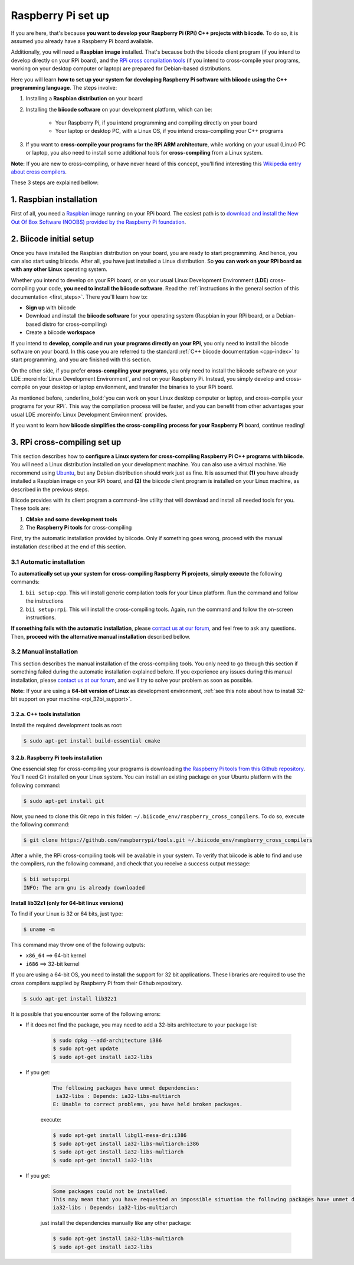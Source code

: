 .. _rpi_installation:

Raspberry Pi set up
===================

If you are here, that's because **you want to develop your Raspberry Pi (RPi) C++ projects with biicode**. To do so, it is assumed you already have a Raspberry Pi board available. 

Additionally, you will need a **Raspbian image** installed. That's because both the biicode client program (if you intend to develop directly on your RPi board), and the `RPi cross compilation tools <https://github.com/raspberrypi/tools>`_ (if you intend to cross-compile your programs, working on your desktop computer or laptop) are prepared for Debian-based distributions.

Here you will learn **how to set up your system for developing Raspberry Pi software with biicode using the C++ programming language**. The steps involve:

1. Installing a **Raspbian distribution** on your board
2. Installing the **biicode software** on your development platform, which can be:

	- Your Raspberry Pi, if you intend programming and compiling directly on your board
	- Your laptop or desktop PC, with a Linux OS, if you intend cross-compiling your C++ programs
3. If you want to **cross-compile your programs for the RPi ARM architecture**, while working on your usual (Linux) PC or laptop, you also need to install some additional tools for **cross-compiling** from a Linux system.

**Note:** If you are new to cross-compiling, or have never heard of this concept, you'll find interesting this `Wikipedia entry about cross compilers <http://en.wikipedia.org/wiki/Cross_compilation>`_.

These 3 steps are explained bellow:

.. _raspbian_installation:

1. Raspbian installation
------------------------

First of all, you need a `Raspbian <http://www.raspbian.org/>`_ image running on your RPi board. The easiest path is to `download and install the New Out Of Box Software (NOOBS) provided by the Raspberry Pi foundation <http://www.raspberrypi.org/downloads>`_.


2. Biicode initial setup
------------------------

Once you have installed the Raspbian distribution on your board, you are ready to start programming. And hence, you can also start using biicode. After all, you have just installed a Linux distribution. So **you can work on your RPi board as with any other Linux** operating system.

Whether you intend to develop on your RPi board, or on your usual Linux Development Environment (**LDE**) cross-compiling your code, **you need to install the biicode software**. Read the :ref:`instructions in the general section of this documentation <first_steps>`. There you'll learn how to:

* **Sign up** with biicode
* Download and install the **biicode software** for your operating system (Raspbian in your RPi board, or a Debian-based distro for cross-compiling)
* Create a biicode **workspace**

.. container:: infonote

	If you intend to **develop, compile and run your programs directly on your RPi**, you only need to install the biicode software on your board. In this case you are referred to the standard :ref:`C++ biicode documentation <cpp-index>` to start programming, and you are finished with this section.

	On the other side, if you prefer **cross-compiling your programs**, you only need to install the biicode software on your LDE :moreinfo:`Linux Development Environment`, and not on your Raspberry Pi. Instead, you simply develop and cross-compile on your desktop or laptop envilonment, and transfer the binaries to your RPi board.

As mentioned before, :underline_bold:`you can work on your Linux desktop computer or laptop, and cross-compile your programs for your RPi`. This way the compilation process will be faster, and you can benefit from other advantages your usual LDE :moreinfo:`Linux Development Environment` provides.

If you want to learn how **biicode simplifies the cross-compiling process for your Raspberry Pi** board, continue reading!

.. _rpi_cross_compiling:

3. RPi cross-compiling set up
-----------------------------

This section describes how to **configure a Linux system for cross-compiling Raspberry Pi C++ programs with biicode**. You will need a Linux distribution installed on your development machine. You can also use a virtual machine. We recommend using `Ubuntu <http://www.ubuntu.com/>`_, but any Debian distribution should work just as fine. It is assumed that **(1)** you have already installed a Raspbian image on your RPi board, and **(2)** the biicode client program is installed on your Linux machine, as described in the previous steps.

Biicode provides with its client program a command-line utility that will download and install all needed tools for you. These tools are:

#. **CMake and some development tools**
#. The **Raspberry Pi tools** for cross-compiling

First, try the automatic installation provided by biicode. Only if something goes wrong, proceed with the manual installation described at the end of this section.

3.1 Automatic installation
..........................

To **automatically set up your system for cross-compiling Raspberry Pi projects**, **simply execute** the following commands:

#. ``bii setup:cpp``. This will install generic compilation tools for your Linux platform. Run the command and follow the instructions
#. ``bii setup:rpi``. This will install the cross-compiling tools. Again, run the command and follow the on-screen instructions.

**If something fails with the automatic installation**, please `contact us at our forum <http://forum.biicode.com/category/raspberry-pi>`_, and feel free to ask any questions. Then, **proceed with the alternative manual installation** described bellow.

3.2 Manual installation
.......................

This section describes the manual installation of the cross-compiling tools. You only need to go through this section if something failed during the automatic installation explained before. If you experience any issues during this manual installation, please `contact us at our forum <http://forum.biicode.com/category/raspberry-pi>`_, and we'll try to solve your problem as soon as possible.

**Note:** If your are using a **64-bit version of Linux** as development environment, :ref:`see this note about how to install 32-bit support on your machine <rpi_32bi_support>`.

3.2.a. C++ tools installation
+++++++++++++++++++++++++++++

Install the required development tools as root:

.. code-block:: bash

	$ sudo apt-get install build-essential cmake

.. _rpi_cc_tools:

3.2.b. Raspberry Pi tools installation
++++++++++++++++++++++++++++++++++++++

One essencial step for cross-compiling your programs is downloading `the Raspberry Pi tools from this Github repository <https://github.com/raspberrypi/tools/>`_. You'll need Git installed on your Linux system. You can install an existing package on your Ubuntu platform with the following command:

.. code-block:: bash

	$ sudo apt-get install git


Now, you need to clone this Git repo in this folder: ``~/.biicode_env/raspberry_cross_compilers``. To do so, execute the following command:

.. code-block:: bash

	$ git clone https://github.com/raspberrypi/tools.git ~/.biicode_env/raspberry_cross_compilers

After a while, the RPi cross-compiling tools will be available in your system. To verify that biicode is able to find and use the compilers, run the following command, and check that you receive a success output message:

.. code-block:: bash

	$ bii setup:rpi
	INFO: The arm gnu is already downloaded

.. _rpi_32bi_support:

.. container:: infonote

	**Install lib32z1 (only for 64-bit linux versions)**

	To find if your Linux is 32 or 64 bits, just type:
	 
	.. code-block:: bash

		$ uname -m

	This command may throw one of the following outputs:

	* ``x86_64`` ==> 64-bit kernel
	* ``i686``   ==> 32-bit kernel

	If you are using a 64-bit OS, you need to install the support for 32 bit applications. These libraries are required to use the cross compilers supplied by Raspberry Pi from their Github repository.

	.. code-block:: bash

		$ sudo apt-get install lib32z1
		
	It is possible that you encounter some of the following errors:

	* If it does not find the package, you may need to add a 32-bits architecture to your package list:

		.. code-block:: bash

			$ sudo dpkg --add-architecture i386
			$ sudo apt-get update
			$ sudo apt-get install ia32-libs

	* If you get:

		.. code-block:: bash

			The following packages have unmet dependencies:
		 	 ia32-libs : Depends: ia32-libs-multiarch
			E: Unable to correct problems, you have held broken packages.

		execute:

		.. code-block:: bash

			$ sudo apt-get install libgl1-mesa-dri:i386
			$ sudo apt-get install ia32-libs-multiarch:i386
			$ sudo apt-get install ia32-libs-multiarch
			$ sudo apt-get install ia32-libs

	* If you get:

		.. code-block:: bash

			Some packages could not be installed. 
			This may mean that you have requested an impossible situation the following packages have unmet dependencies:
			ia32-libs : Depends: ia32-libs-multiarch

		just install the dependencies manually like any other package:

		.. code-block:: bash

			$ sudo apt-get install ia32-libs-multiarch
			$ sudo apt-get install ia32-libs

